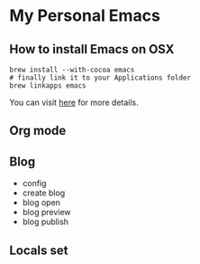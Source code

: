 * My Personal Emacs
** How to install Emacs on OSX
	#+BEGIN_SRC shell
	brew install --with-cocoa emacs
	# finally link it to your Applications folder
	brew linkapps emacs
	#+END_SRC

	You can visit [[https://www.emacswiki.org/emacs/EmacsForMacOS#toc12][here]] for more details.
** Org mode

** Blog
    - config
    - create blog
    - blog open
    - blog preview
    - blog publish

** Locals set
